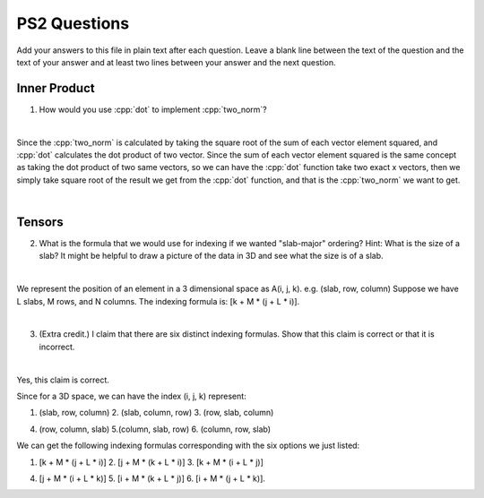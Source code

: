 PS2 Questions
=============

Add your answers to this file in plain text after each question.  Leave a blank line between the text of the question and the text of your answer and at least two lines between your answer and the next question.

.. role:: cpp(code)
   :language: c++


Inner Product
-------------

1. How would you use :cpp:`dot` to implement :cpp:`two_norm`?

|
Since the :cpp:`two_norm` is calculated by taking the square root of the sum of each vector element squared, and :cpp:`dot` calculates the dot product of two vector. Since the sum of each vector element squared is the same concept as taking the dot product of two same vectors, so we can have the :cpp:`dot` function take two exact x vectors, then we simply take square root of the result we get from the :cpp:`dot` function, and that is the :cpp:`two_norm` we want to get. 

|
Tensors
-------

2. What is the formula that we would use for indexing if we wanted "slab-major" ordering?  Hint:  What is the size of a slab?  It might be helpful to draw a picture of the data in 3D and see what the size is of a slab.

|
We represent the position of an element in a 3 dimensional space as A(i, j, k). e.g. (slab, row, column) Suppose we have L slabs, M rows, and N columns. The indexing formula is: [k + M * (j + L * i)]. 

|

3. (Extra credit.) I claim that there are six distinct indexing formulas.  Show that this claim is correct or that it is incorrect.

|
Yes, this claim is correct.

Since for a 3D space, we can have the index (i, j, k) represent:

1. (slab, row, column) 2. (slab, column, row) 3. (row, slab, column)

4. (row, column, slab) 5.(column, slab, row)  6. (column, row, slab)

We can get the following indexing formulas corresponding with the six options we just listed: 

1. [k + M * (j + L * i)] 2. [j + M * (k + L * i)] 3. [k + M * (i + L * j)]

4. [j + M * (i + L * k)] 5. [i + M * (k + L * j)] 6. [i + M * (j + L * k)].
